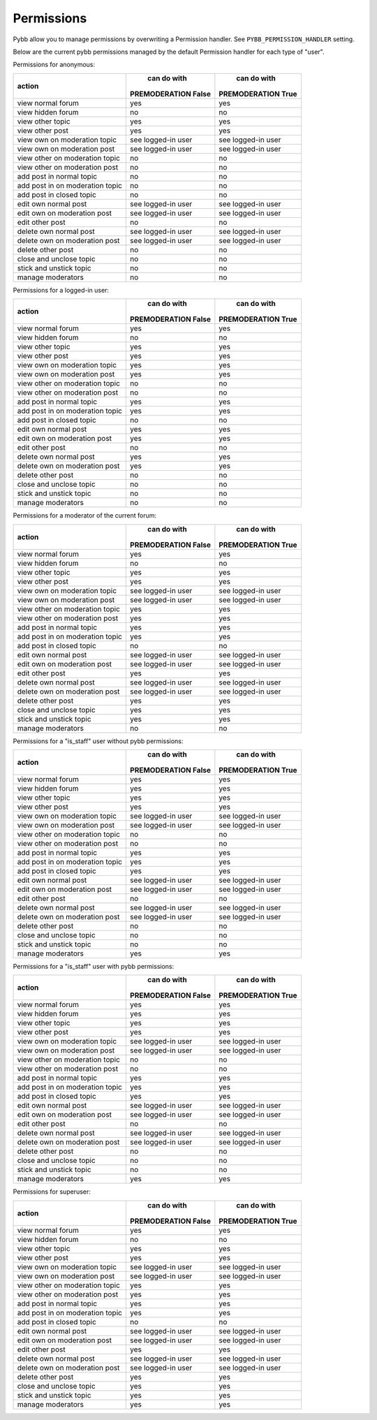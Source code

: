 Permissions
===========

Pybb allow you to manage permissions by overwriting a Permission handler.
See ``PYBB_PERMISSION_HANDLER`` setting.

Below are the current pybb permissions managed by the default Permission handler for each type of
"user".


Permissions for anonymous:

+----------------------------------+---------------------+---------------------+
|              action              |     can do with     |     can do with     |
|                                  | PREMODERATION False | PREMODERATION True  |
+==================================+=====================+=====================+
| view normal forum                | yes                 | yes                 |
+----------------------------------+---------------------+---------------------+
| view hidden forum                | no                  | no                  |
+----------------------------------+---------------------+---------------------+
| view other topic                 | yes                 | yes                 |
+----------------------------------+---------------------+---------------------+
| view other post                  | yes                 | yes                 |
+----------------------------------+---------------------+---------------------+
| view own on moderation topic     | see logged-in user  | see logged-in user  |
+----------------------------------+---------------------+---------------------+
| view own on moderation post      | see logged-in user  | see logged-in user  |
+----------------------------------+---------------------+---------------------+
| view other on moderation topic   | no                  | no                  |
+----------------------------------+---------------------+---------------------+
| view other on moderation post    | no                  | no                  |
+----------------------------------+---------------------+---------------------+
| add post in normal topic         | no                  | no                  |
+----------------------------------+---------------------+---------------------+
| add post in on moderation topic  | no                  | no                  |
+----------------------------------+---------------------+---------------------+
| add post in closed topic         | no                  | no                  |
+----------------------------------+---------------------+---------------------+
| edit own normal post             | see logged-in user  | see logged-in user  |
+----------------------------------+---------------------+---------------------+
| edit own on moderation post      | see logged-in user  | see logged-in user  |
+----------------------------------+---------------------+---------------------+
| edit other post                  | no                  | no                  |
+----------------------------------+---------------------+---------------------+
| delete own normal post           | see logged-in user  | see logged-in user  |
+----------------------------------+---------------------+---------------------+
| delete own on moderation post    | see logged-in user  | see logged-in user  |
+----------------------------------+---------------------+---------------------+
| delete other post                | no                  | no                  |
+----------------------------------+---------------------+---------------------+
| close and unclose topic          | no                  | no                  |
+----------------------------------+---------------------+---------------------+
| stick and unstick topic          | no                  | no                  |
+----------------------------------+---------------------+---------------------+
| manage moderators                | no                  | no                  |
+----------------------------------+---------------------+---------------------+


Permissions for a logged-in user:

+----------------------------------+---------------------+---------------------+
|              action              |     can do with     |     can do with     |
|                                  | PREMODERATION False | PREMODERATION True  |
+==================================+=====================+=====================+
| view normal forum                | yes                 | yes                 |
+----------------------------------+---------------------+---------------------+
| view hidden forum                | no                  | no                  |
+----------------------------------+---------------------+---------------------+
| view other topic                 | yes                 | yes                 |
+----------------------------------+---------------------+---------------------+
| view other post                  | yes                 | yes                 |
+----------------------------------+---------------------+---------------------+
| view own on moderation topic     | yes                 | yes                 |
+----------------------------------+---------------------+---------------------+
| view own on moderation post      | yes                 | yes                 |
+----------------------------------+---------------------+---------------------+
| view other on moderation topic   | no                  | no                  |
+----------------------------------+---------------------+---------------------+
| view other on moderation post    | no                  | no                  |
+----------------------------------+---------------------+---------------------+
| add post in normal topic         | yes                 | yes                 |
+----------------------------------+---------------------+---------------------+
| add post in on moderation topic  | yes                 | yes                 |
+----------------------------------+---------------------+---------------------+
| add post in closed topic         | no                  | no                  |
+----------------------------------+---------------------+---------------------+
| edit own normal post             | yes                 | yes                 |
+----------------------------------+---------------------+---------------------+
| edit own on moderation post      | yes                 | yes                 |
+----------------------------------+---------------------+---------------------+
| edit other post                  | no                  | no                  |
+----------------------------------+---------------------+---------------------+
| delete own normal post           | yes                 | yes                 |
+----------------------------------+---------------------+---------------------+
| delete own on moderation post    | yes                 | yes                 |
+----------------------------------+---------------------+---------------------+
| delete other post                | no                  | no                  |
+----------------------------------+---------------------+---------------------+
| close and unclose topic          | no                  | no                  |
+----------------------------------+---------------------+---------------------+
| stick and unstick topic          | no                  | no                  |
+----------------------------------+---------------------+---------------------+
| manage moderators                | no                  | no                  |
+----------------------------------+---------------------+---------------------+


Permissions for a moderator of the current forum:

+----------------------------------+---------------------+---------------------+
|              action              |     can do with     |     can do with     |
|                                  | PREMODERATION False | PREMODERATION True  |
+==================================+=====================+=====================+
| view normal forum                | yes                 | yes                 |
+----------------------------------+---------------------+---------------------+
| view hidden forum                | no                  | no                  |
+----------------------------------+---------------------+---------------------+
| view other topic                 | yes                 | yes                 |
+----------------------------------+---------------------+---------------------+
| view other post                  | yes                 | yes                 |
+----------------------------------+---------------------+---------------------+
| view own on moderation topic     | see logged-in user  | see logged-in user  |
+----------------------------------+---------------------+---------------------+
| view own on moderation post      | see logged-in user  | see logged-in user  |
+----------------------------------+---------------------+---------------------+
| view other on moderation topic   | yes                 | yes                 |
+----------------------------------+---------------------+---------------------+
| view other on moderation post    | yes                 | yes                 |
+----------------------------------+---------------------+---------------------+
| add post in normal topic         | yes                 | yes                 |
+----------------------------------+---------------------+---------------------+
| add post in on moderation topic  | yes                 | yes                 |
+----------------------------------+---------------------+---------------------+
| add post in closed topic         | no                  | no                  |
+----------------------------------+---------------------+---------------------+
| edit own normal post             | see logged-in user  | see logged-in user  |
+----------------------------------+---------------------+---------------------+
| edit own on moderation post      | see logged-in user  | see logged-in user  |
+----------------------------------+---------------------+---------------------+
| edit other post                  | yes                 | yes                 |
+----------------------------------+---------------------+---------------------+
| delete own normal post           | see logged-in user  | see logged-in user  |
+----------------------------------+---------------------+---------------------+
| delete own on moderation post    | see logged-in user  | see logged-in user  |
+----------------------------------+---------------------+---------------------+
| delete other post                | yes                 | yes                 |
+----------------------------------+---------------------+---------------------+
| close and unclose topic          | yes                 | yes                 |
+----------------------------------+---------------------+---------------------+
| stick and unstick topic          | yes                 | yes                 |
+----------------------------------+---------------------+---------------------+
| manage moderators                | no                  | no                  |
+----------------------------------+---------------------+---------------------+


Permissions for a "is_staff" user without pybb permissions:

+----------------------------------+---------------------+---------------------+
|              action              |     can do with     |     can do with     |
|                                  | PREMODERATION False | PREMODERATION True  |
+==================================+=====================+=====================+
| view normal forum                | yes                 | yes                 |
+----------------------------------+---------------------+---------------------+
| view hidden forum                | yes                 | yes                 |
+----------------------------------+---------------------+---------------------+
| view other topic                 | yes                 | yes                 |
+----------------------------------+---------------------+---------------------+
| view other post                  | yes                 | yes                 |
+----------------------------------+---------------------+---------------------+
| view own on moderation topic     | see logged-in user  | see logged-in user  |
+----------------------------------+---------------------+---------------------+
| view own on moderation post      | see logged-in user  | see logged-in user  |
+----------------------------------+---------------------+---------------------+
| view other on moderation topic   | no                  | no                  |
+----------------------------------+---------------------+---------------------+
| view other on moderation post    | no                  | no                  |
+----------------------------------+---------------------+---------------------+
| add post in normal topic         | yes                 | yes                 |
+----------------------------------+---------------------+---------------------+
| add post in on moderation topic  | yes                 | yes                 |
+----------------------------------+---------------------+---------------------+
| add post in closed topic         | yes                 | yes                 |
+----------------------------------+---------------------+---------------------+
| edit own normal post             | see logged-in user  | see logged-in user  |
+----------------------------------+---------------------+---------------------+
| edit own on moderation post      | see logged-in user  | see logged-in user  |
+----------------------------------+---------------------+---------------------+
| edit other post                  | no                  | no                  |
+----------------------------------+---------------------+---------------------+
| delete own normal post           | see logged-in user  | see logged-in user  |
+----------------------------------+---------------------+---------------------+
| delete own on moderation post    | see logged-in user  | see logged-in user  |
+----------------------------------+---------------------+---------------------+
| delete other post                | no                  | no                  |
+----------------------------------+---------------------+---------------------+
| close and unclose topic          | no                  | no                  |
+----------------------------------+---------------------+---------------------+
| stick and unstick topic          | no                  | no                  |
+----------------------------------+---------------------+---------------------+
| manage moderators                | yes                 | yes                 |
+----------------------------------+---------------------+---------------------+


Permissions for a "is_staff" user with pybb permissions:

+----------------------------------+---------------------+---------------------+
|              action              |     can do with     |     can do with     |
|                                  | PREMODERATION False | PREMODERATION True  |
+==================================+=====================+=====================+
| view normal forum                | yes                 | yes                 |
+----------------------------------+---------------------+---------------------+
| view hidden forum                | yes                 | yes                 |
+----------------------------------+---------------------+---------------------+
| view other topic                 | yes                 | yes                 |
+----------------------------------+---------------------+---------------------+
| view other post                  | yes                 | yes                 |
+----------------------------------+---------------------+---------------------+
| view own on moderation topic     | see logged-in user  | see logged-in user  |
+----------------------------------+---------------------+---------------------+
| view own on moderation post      | see logged-in user  | see logged-in user  |
+----------------------------------+---------------------+---------------------+
| view other on moderation topic   | no                  | no                  |
+----------------------------------+---------------------+---------------------+
| view other on moderation post    | no                  | no                  |
+----------------------------------+---------------------+---------------------+
| add post in normal topic         | yes                 | yes                 |
+----------------------------------+---------------------+---------------------+
| add post in on moderation topic  | yes                 | yes                 |
+----------------------------------+---------------------+---------------------+
| add post in closed topic         | yes                 | yes                 |
+----------------------------------+---------------------+---------------------+
| edit own normal post             | see logged-in user  | see logged-in user  |
+----------------------------------+---------------------+---------------------+
| edit own on moderation post      | see logged-in user  | see logged-in user  |
+----------------------------------+---------------------+---------------------+
| edit other post                  | no                  | no                  |
+----------------------------------+---------------------+---------------------+
| delete own normal post           | see logged-in user  | see logged-in user  |
+----------------------------------+---------------------+---------------------+
| delete own on moderation post    | see logged-in user  | see logged-in user  |
+----------------------------------+---------------------+---------------------+
| delete other post                | no                  | no                  |
+----------------------------------+---------------------+---------------------+
| close and unclose topic          | no                  | no                  |
+----------------------------------+---------------------+---------------------+
| stick and unstick topic          | no                  | no                  |
+----------------------------------+---------------------+---------------------+
| manage moderators                | yes                 | yes                 |
+----------------------------------+---------------------+---------------------+


Permissions for superuser:

+----------------------------------+---------------------+---------------------+
|              action              |     can do with     |     can do with     |
|                                  | PREMODERATION False | PREMODERATION True  |
+==================================+=====================+=====================+
| view normal forum                | yes                 | yes                 |
+----------------------------------+---------------------+---------------------+
| view hidden forum                | no                  | no                  |
+----------------------------------+---------------------+---------------------+
| view other topic                 | yes                 | yes                 |
+----------------------------------+---------------------+---------------------+
| view other post                  | yes                 | yes                 |
+----------------------------------+---------------------+---------------------+
| view own on moderation topic     | see logged-in user  | see logged-in user  |
+----------------------------------+---------------------+---------------------+
| view own on moderation post      | see logged-in user  | see logged-in user  |
+----------------------------------+---------------------+---------------------+
| view other on moderation topic   | yes                 | yes                 |
+----------------------------------+---------------------+---------------------+
| view other on moderation post    | yes                 | yes                 |
+----------------------------------+---------------------+---------------------+
| add post in normal topic         | yes                 | yes                 |
+----------------------------------+---------------------+---------------------+
| add post in on moderation topic  | yes                 | yes                 |
+----------------------------------+---------------------+---------------------+
| add post in closed topic         | no                  | no                  |
+----------------------------------+---------------------+---------------------+
| edit own normal post             | see logged-in user  | see logged-in user  |
+----------------------------------+---------------------+---------------------+
| edit own on moderation post      | see logged-in user  | see logged-in user  |
+----------------------------------+---------------------+---------------------+
| edit other post                  | yes                 | yes                 |
+----------------------------------+---------------------+---------------------+
| delete own normal post           | see logged-in user  | see logged-in user  |
+----------------------------------+---------------------+---------------------+
| delete own on moderation post    | see logged-in user  | see logged-in user  |
+----------------------------------+---------------------+---------------------+
| delete other post                | yes                 | yes                 |
+----------------------------------+---------------------+---------------------+
| close and unclose topic          | yes                 | yes                 |
+----------------------------------+---------------------+---------------------+
| stick and unstick topic          | yes                 | yes                 |
+----------------------------------+---------------------+---------------------+
| manage moderators                | yes                 | yes                 |
+----------------------------------+---------------------+---------------------+
